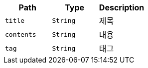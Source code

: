|===
|Path|Type|Description

|`+title+`
|`+String+`
|제목

|`+contents+`
|`+String+`
|내용

|`+tag+`
|`+String+`
|태그

|===